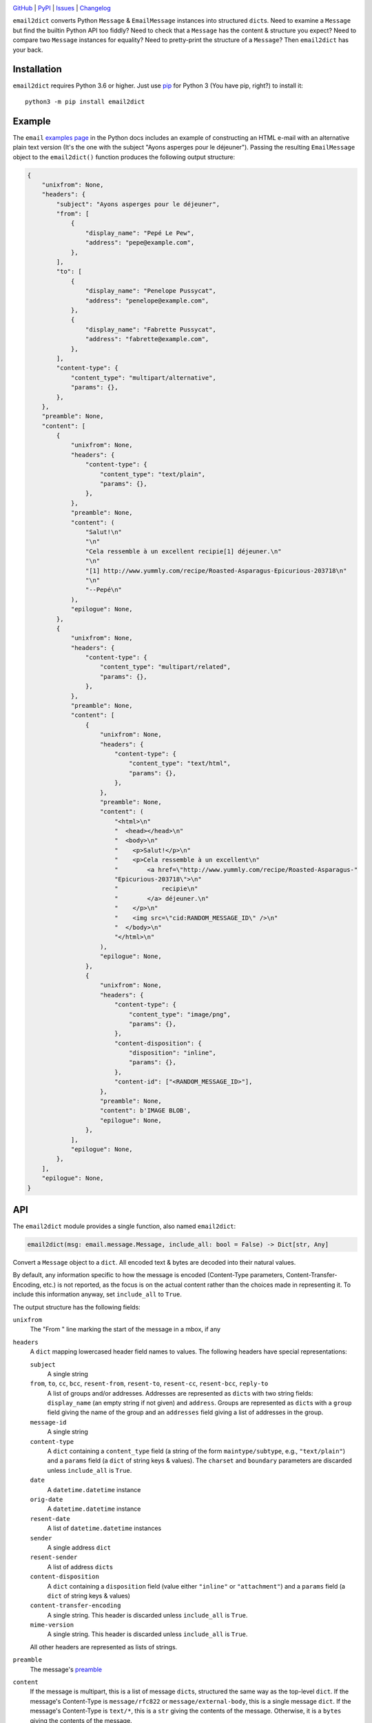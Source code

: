 .. image:: http://www.repostatus.org/badges/latest/active.svg
    :target: http://www.repostatus.org/#active
    :alt: Project Status: Active — The project has reached a stable, usable
          state and is being actively developed.

.. image:: https://github.com/jwodder/email2dict/workflows/Test/badge.svg?branch=master
    :target: https://github.com/jwodder/email2dict/actions?workflow=Test
    :alt: CI Status

.. image:: https://codecov.io/gh/jwodder/email2dict/branch/master/graph/badge.svg
    :target: https://codecov.io/gh/jwodder/email2dict

.. image:: https://img.shields.io/pypi/pyversions/email2dict.svg
    :target: https://pypi.org/project/email2dict/

.. image:: https://img.shields.io/github/license/jwodder/email2dict.svg
    :target: https://opensource.org/licenses/MIT
    :alt: MIT License

`GitHub <https://github.com/jwodder/email2dict>`_
| `PyPI <https://pypi.org/project/email2dict/>`_
| `Issues <https://github.com/jwodder/email2dict/issues>`_
| `Changelog <https://github.com/jwodder/email2dict/blob/master/CHANGELOG.md>`_

``email2dict`` converts Python ``Message`` & ``EmailMessage`` instances into
structured ``dict``\s.  Need to examine a ``Message`` but find the builtin
Python API too fiddly?  Need to check that a ``Message`` has the content &
structure you expect?  Need to compare two ``Message`` instances for equality?
Need to pretty-print the structure of a ``Message``?  Then ``email2dict`` has
your back.


Installation
============
``email2dict`` requires Python 3.6 or higher.  Just use `pip
<https://pip.pypa.io>`_ for Python 3 (You have pip, right?) to install it::

    python3 -m pip install email2dict


Example
=======

The ``email`` `examples page`__ in the Python docs includes an example of
constructing an HTML e-mail with an alternative plain text version (It's the
one with the subject "Ayons asperges pour le déjeuner").  Passing the resulting
``EmailMessage`` object to the ``email2dict()`` function produces the following
output structure:

__ https://docs.python.org/3/library/email.examples.html

.. code:: python

    {
        "unixfrom": None,
        "headers": {
            "subject": "Ayons asperges pour le déjeuner",
            "from": [
                {
                    "display_name": "Pepé Le Pew",
                    "address": "pepe@example.com",
                },
            ],
            "to": [
                {
                    "display_name": "Penelope Pussycat",
                    "address": "penelope@example.com",
                },
                {
                    "display_name": "Fabrette Pussycat",
                    "address": "fabrette@example.com",
                },
            ],
            "content-type": {
                "content_type": "multipart/alternative",
                "params": {},
            },
        },
        "preamble": None,
        "content": [
            {
                "unixfrom": None,
                "headers": {
                    "content-type": {
                        "content_type": "text/plain",
                        "params": {},
                    },
                },
                "preamble": None,
                "content": (
                    "Salut!\n"
                    "\n"
                    "Cela ressemble à un excellent recipie[1] déjeuner.\n"
                    "\n"
                    "[1] http://www.yummly.com/recipe/Roasted-Asparagus-Epicurious-203718\n"
                    "\n"
                    "--Pepé\n"
                ),
                "epilogue": None,
            },
            {
                "unixfrom": None,
                "headers": {
                    "content-type": {
                        "content_type": "multipart/related",
                        "params": {},
                    },
                },
                "preamble": None,
                "content": [
                    {
                        "unixfrom": None,
                        "headers": {
                            "content-type": {
                                "content_type": "text/html",
                                "params": {},
                            },
                        },
                        "preamble": None,
                        "content": (
                            "<html>\n"
                            "  <head></head>\n"
                            "  <body>\n"
                            "    <p>Salut!</p>\n"
                            "    <p>Cela ressemble à un excellent\n"
                            "        <a href=\"http://www.yummly.com/recipe/Roasted-Asparagus-"
                            "Epicurious-203718\">\n"
                            "            recipie\n"
                            "        </a> déjeuner.\n"
                            "    </p>\n"
                            "    <img src=\"cid:RANDOM_MESSAGE_ID\" />\n"
                            "  </body>\n"
                            "</html>\n"
                        ),
                        "epilogue": None,
                    },
                    {
                        "unixfrom": None,
                        "headers": {
                            "content-type": {
                                "content_type": "image/png",
                                "params": {},
                            },
                            "content-disposition": {
                                "disposition": "inline",
                                "params": {},
                            },
                            "content-id": ["<RANDOM_MESSAGE_ID>"],
                        },
                        "preamble": None,
                        "content": b'IMAGE BLOB',
                        "epilogue": None,
                    },
                ],
                "epilogue": None,
            },
        ],
        "epilogue": None,
    }


API
===

The ``email2dict`` module provides a single function, also named
``email2dict``:

.. code:: python

    email2dict(msg: email.message.Message, include_all: bool = False) -> Dict[str, Any]

Convert a ``Message`` object to a ``dict``.  All encoded text & bytes are
decoded into their natural values.

By default, any information specific to how the message is encoded (Content-Type
parameters, Content-Transfer-Encoding, etc.) is not reported, as the focus is
on the actual content rather than the choices made in representing it.  To
include this information anyway, set ``include_all`` to ``True``.

The output structure has the following fields:

``unixfrom``
    The "From " line marking the start of the message in a mbox, if any

``headers``
    A ``dict`` mapping lowercased header field names to values.  The following
    headers have special representations:

    ``subject``
        A single string

    ``from``, ``to``, ``cc``, ``bcc``, ``resent-from``, ``resent-to``, ``resent-cc``, ``resent-bcc``, ``reply-to``
        A list of groups and/or addresses.  Addresses are represented as
        ``dict``\s with two string fields: ``display_name`` (an empty string if
        not given) and ``address``.  Groups are represented as ``dict``\s with
        a ``group`` field giving the name of the group and an ``addresses``
        field giving a list of addresses in the group.

    ``message-id``
        A single string

    ``content-type``
        A ``dict`` containing a ``content_type`` field (a string of the form
        ``maintype/subtype``, e.g., ``"text/plain"``) and a ``params`` field (a
        ``dict`` of string keys & values).  The ``charset`` and ``boundary``
        parameters are discarded unless ``include_all`` is ``True``.

    ``date``
        A ``datetime.datetime`` instance

    ``orig-date``
        A ``datetime.datetime`` instance

    ``resent-date``
        A list of ``datetime.datetime`` instances

    ``sender``
        A single address ``dict``

    ``resent-sender``
        A list of address ``dict``\s

    ``content-disposition``
        A ``dict`` containing a ``disposition`` field (value either
        ``"inline"`` or ``"attachment"``) and a ``params`` field (a ``dict`` of
        string keys & values)

    ``content-transfer-encoding``
        A single string.  This header is discarded unless ``include_all`` is
        ``True``.

    ``mime-version``
        A single string.  This header is discarded unless ``include_all`` is
        ``True``.

    All other headers are represented as lists of strings.

``preamble``
    The message's preamble__

    __ https://docs.python.org/3/library/email.message.html
       #email.message.EmailMessage.preamble

``content``
    If the message is multipart, this is a list of message ``dict``\s,
    structured the same way as the top-level ``dict``.  If the message's
    Content-Type is ``message/rfc822`` or ``message/external-body``, this is a
    single message ``dict``.  If the message's Content-Type is ``text/*``, this
    is a ``str`` giving the contents of the message.  Otherwise, it is a
    ``bytes`` giving the contents of the message.

``epilogue``
    The message's epilogue__

    __ https://docs.python.org/3/library/email.message.html
       #email.message.EmailMessage.epilogue
